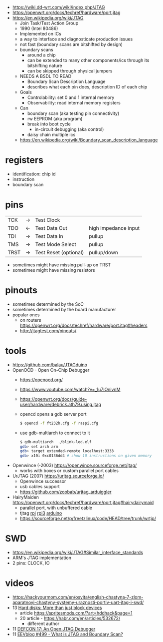 - https://wiki.dd-wrt.com/wiki/index.php/JTAG
- https://openwrt.org/docs/techref/hardware/port.jtag
- https://en.wikipedia.org/wiki/JTAG
  - Join Task/Test Action Group
  - 1990 (Intel 80486)
  - Implemented on ICs
  - a way to interface and diagnosticate production issues
  - not fast (boundary scans are bitshifted by design)
  - boundary scans
    - around a chip
    - can be extended to many other components/ics through its bitshifting nature
    - can be skipped through physical jumpers
  - NEEDS A BSDL TO READ
    - Boundary Scan Description Language
    - describes what each pin does, description ID of each chip
  - Goals
    - Controlability: set 0 and 1 internal memory
    - Observability: read internal memory registers
  - Can
    - boundary scan (aka testing pin connectivity)
    - rw EEPROM (aka program)
    - break into boot cycle
      - in-circuit debugging (aka control)
    - daisy chain multiple ics
  - https://en.wikipedia.org/wiki/Boundary_scan_description_language

* registers

- identification: chip id
- instruction
- boundary scan

* pins
|------+----+-----------------------+----------------------|
| TCK  | -> | Test Clock            |                      |
| TDO  | <- | Test Data Out         | high impedance input |
| TDI  | -> | Test Data In          | pullup               |
| TMS  | -> | Test Mode Select      | pullup               |
| TRST | -> | Test Reset (optional) | pullup/down          |
|------+----+-----------------------+----------------------|
- sometimes might have missing pull-up on TRST
- sometimes might have missing resistors
* pinouts

- sometimes determined by the SoC
- sometimes determined by the board manufacturer
- popular ones
  - on routers https://openwrt.org/docs/techref/hardware/port.jtag#headers
  - http://jtagtest.com/pinouts/

* tools

- https://github.com/balau/JTAGduino
- OpenOCD - Open On-Chip Debugger
  - https://openocd.org/
  - https://www.youtube.com/watch?v=_1u7IOnivnM
  - https://openwrt.org/docs/guide-user/hardware/debrick.ath79.using.jtag
  - opencd opens a gdb server port
    #+begin_src sh
      $ opencd -f ft232h.cfg -f raspi.cfg
    #+end_src
  - use gdb-multiarch to connect to it
    #+begin_src sh
      $ gdb-multiarch  ./blink-led.elf
      gdb> set arch arm
      gdb> target extended-remote localhost:3333
      gdb> x10i 0xc0136dd4 # show 10 instructions on given memory
    #+end_src
- Openwince (-2003) https://openwince.sourceforge.net/jtag/
  - works with boxes or custom parallel port cables
- UrJTAG (2007) https://urjtag.sourceforge.io/
  - Openwince successor
  - usb cables support
  - https://github.com/zoobab/urjtag_arduiggler
- HairyMaiden https://openwrt.org/docs/techref/hardware/port.jtag#hairydairymaid
  - parallel port, with unbuffered cable
  - tjtag [[https://github.com/oxplot/tjtag-pi][rpi]] [[https://github.com/acidice333/tjtag-pi][rpi3]] [[https://github.com/zoobab/tjtag-arduino][arduino]]
  - https://sourceforge.net/p/freetzlinux/code/HEAD/tree/trunk/wrtjp/

* SWD

- https://en.wikipedia.org/wiki/JTAG#Similar_interface_standards
- ARM's JTAG implementation
- 2 pins: CLOCK, IO

* videos
- https://hackyourmom.com/en/osvita/english-chastyna-7-zlom-aparatnoyi-chastyny-systemy-uraznosti-portiv-uart-jtag-i-swd/
- 13 [[https://www.youtube.com/watch?v=I27NX8uTJNY][Hard disks: More than just block devices]]
  - article https://spritesmods.com/?art=hddhack&page=1
  - 20 article - https://habr.com/en/articles/532672/
    - different author
- 11 [[https://www.youtube.com/watch?v=k3ac5iBcfnQ][DEFCON 17: An Open JTAG Debugger]]
- 11 [[https://www.youtube.com/watch?v=TlWlLeC5BUs][EEVblog #499 - What is JTAG and Boundary Scan?]]
